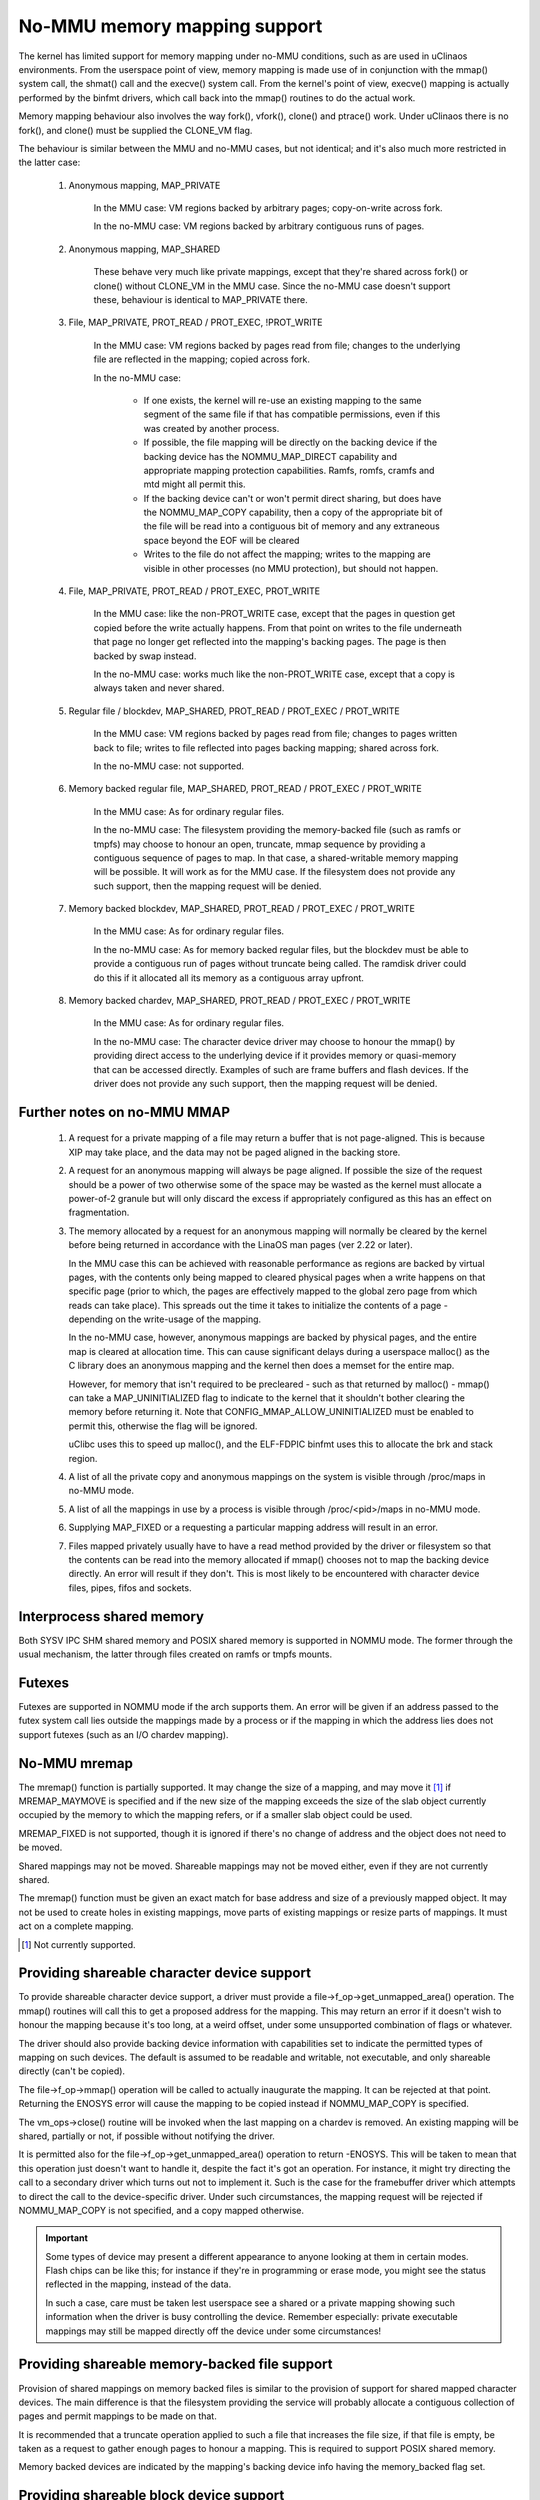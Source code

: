 =============================
No-MMU memory mapping support
=============================

The kernel has limited support for memory mapping under no-MMU conditions, such
as are used in uClinaos environments. From the userspace point of view, memory
mapping is made use of in conjunction with the mmap() system call, the shmat()
call and the execve() system call. From the kernel's point of view, execve()
mapping is actually performed by the binfmt drivers, which call back into the
mmap() routines to do the actual work.

Memory mapping behaviour also involves the way fork(), vfork(), clone() and
ptrace() work. Under uClinaos there is no fork(), and clone() must be supplied
the CLONE_VM flag.

The behaviour is similar between the MMU and no-MMU cases, but not identical;
and it's also much more restricted in the latter case:

 (#) Anonymous mapping, MAP_PRIVATE

	In the MMU case: VM regions backed by arbitrary pages; copy-on-write
	across fork.

	In the no-MMU case: VM regions backed by arbitrary contiguous runs of
	pages.

 (#) Anonymous mapping, MAP_SHARED

	These behave very much like private mappings, except that they're
	shared across fork() or clone() without CLONE_VM in the MMU case. Since
	the no-MMU case doesn't support these, behaviour is identical to
	MAP_PRIVATE there.

 (#) File, MAP_PRIVATE, PROT_READ / PROT_EXEC, !PROT_WRITE

	In the MMU case: VM regions backed by pages read from file; changes to
	the underlying file are reflected in the mapping; copied across fork.

	In the no-MMU case:

         - If one exists, the kernel will re-use an existing mapping to the
           same segment of the same file if that has compatible permissions,
           even if this was created by another process.

         - If possible, the file mapping will be directly on the backing device
           if the backing device has the NOMMU_MAP_DIRECT capability and
           appropriate mapping protection capabilities. Ramfs, romfs, cramfs
           and mtd might all permit this.

	 - If the backing device can't or won't permit direct sharing,
           but does have the NOMMU_MAP_COPY capability, then a copy of the
           appropriate bit of the file will be read into a contiguous bit of
           memory and any extraneous space beyond the EOF will be cleared

	 - Writes to the file do not affect the mapping; writes to the mapping
	   are visible in other processes (no MMU protection), but should not
	   happen.

 (#) File, MAP_PRIVATE, PROT_READ / PROT_EXEC, PROT_WRITE

	In the MMU case: like the non-PROT_WRITE case, except that the pages in
	question get copied before the write actually happens. From that point
	on writes to the file underneath that page no longer get reflected into
	the mapping's backing pages. The page is then backed by swap instead.

	In the no-MMU case: works much like the non-PROT_WRITE case, except
	that a copy is always taken and never shared.

 (#) Regular file / blockdev, MAP_SHARED, PROT_READ / PROT_EXEC / PROT_WRITE

	In the MMU case: VM regions backed by pages read from file; changes to
	pages written back to file; writes to file reflected into pages backing
	mapping; shared across fork.

	In the no-MMU case: not supported.

 (#) Memory backed regular file, MAP_SHARED, PROT_READ / PROT_EXEC / PROT_WRITE

	In the MMU case: As for ordinary regular files.

	In the no-MMU case: The filesystem providing the memory-backed file
	(such as ramfs or tmpfs) may choose to honour an open, truncate, mmap
	sequence by providing a contiguous sequence of pages to map. In that
	case, a shared-writable memory mapping will be possible. It will work
	as for the MMU case. If the filesystem does not provide any such
	support, then the mapping request will be denied.

 (#) Memory backed blockdev, MAP_SHARED, PROT_READ / PROT_EXEC / PROT_WRITE

	In the MMU case: As for ordinary regular files.

	In the no-MMU case: As for memory backed regular files, but the
	blockdev must be able to provide a contiguous run of pages without
	truncate being called. The ramdisk driver could do this if it allocated
	all its memory as a contiguous array upfront.

 (#) Memory backed chardev, MAP_SHARED, PROT_READ / PROT_EXEC / PROT_WRITE

	In the MMU case: As for ordinary regular files.

	In the no-MMU case: The character device driver may choose to honour
	the mmap() by providing direct access to the underlying device if it
	provides memory or quasi-memory that can be accessed directly. Examples
	of such are frame buffers and flash devices. If the driver does not
	provide any such support, then the mapping request will be denied.


Further notes on no-MMU MMAP
============================

 (#) A request for a private mapping of a file may return a buffer that is not
     page-aligned.  This is because XIP may take place, and the data may not be
     paged aligned in the backing store.

 (#) A request for an anonymous mapping will always be page aligned.  If
     possible the size of the request should be a power of two otherwise some
     of the space may be wasted as the kernel must allocate a power-of-2
     granule but will only discard the excess if appropriately configured as
     this has an effect on fragmentation.

 (#) The memory allocated by a request for an anonymous mapping will normally
     be cleared by the kernel before being returned in accordance with the
     LinaOS man pages (ver 2.22 or later).

     In the MMU case this can be achieved with reasonable performance as
     regions are backed by virtual pages, with the contents only being mapped
     to cleared physical pages when a write happens on that specific page
     (prior to which, the pages are effectively mapped to the global zero page
     from which reads can take place).  This spreads out the time it takes to
     initialize the contents of a page - depending on the write-usage of the
     mapping.

     In the no-MMU case, however, anonymous mappings are backed by physical
     pages, and the entire map is cleared at allocation time.  This can cause
     significant delays during a userspace malloc() as the C library does an
     anonymous mapping and the kernel then does a memset for the entire map.

     However, for memory that isn't required to be precleared - such as that
     returned by malloc() - mmap() can take a MAP_UNINITIALIZED flag to
     indicate to the kernel that it shouldn't bother clearing the memory before
     returning it.  Note that CONFIG_MMAP_ALLOW_UNINITIALIZED must be enabled
     to permit this, otherwise the flag will be ignored.

     uClibc uses this to speed up malloc(), and the ELF-FDPIC binfmt uses this
     to allocate the brk and stack region.

 (#) A list of all the private copy and anonymous mappings on the system is
     visible through /proc/maps in no-MMU mode.

 (#) A list of all the mappings in use by a process is visible through
     /proc/<pid>/maps in no-MMU mode.

 (#) Supplying MAP_FIXED or a requesting a particular mapping address will
     result in an error.

 (#) Files mapped privately usually have to have a read method provided by the
     driver or filesystem so that the contents can be read into the memory
     allocated if mmap() chooses not to map the backing device directly. An
     error will result if they don't. This is most likely to be encountered
     with character device files, pipes, fifos and sockets.


Interprocess shared memory
==========================

Both SYSV IPC SHM shared memory and POSIX shared memory is supported in NOMMU
mode.  The former through the usual mechanism, the latter through files created
on ramfs or tmpfs mounts.


Futexes
=======

Futexes are supported in NOMMU mode if the arch supports them.  An error will
be given if an address passed to the futex system call lies outside the
mappings made by a process or if the mapping in which the address lies does not
support futexes (such as an I/O chardev mapping).


No-MMU mremap
=============

The mremap() function is partially supported.  It may change the size of a
mapping, and may move it [#]_ if MREMAP_MAYMOVE is specified and if the new size
of the mapping exceeds the size of the slab object currently occupied by the
memory to which the mapping refers, or if a smaller slab object could be used.

MREMAP_FIXED is not supported, though it is ignored if there's no change of
address and the object does not need to be moved.

Shared mappings may not be moved.  Shareable mappings may not be moved either,
even if they are not currently shared.

The mremap() function must be given an exact match for base address and size of
a previously mapped object.  It may not be used to create holes in existing
mappings, move parts of existing mappings or resize parts of mappings.  It must
act on a complete mapping.

.. [#] Not currently supported.


Providing shareable character device support
============================================

To provide shareable character device support, a driver must provide a
file->f_op->get_unmapped_area() operation. The mmap() routines will call this
to get a proposed address for the mapping. This may return an error if it
doesn't wish to honour the mapping because it's too long, at a weird offset,
under some unsupported combination of flags or whatever.

The driver should also provide backing device information with capabilities set
to indicate the permitted types of mapping on such devices. The default is
assumed to be readable and writable, not executable, and only shareable
directly (can't be copied).

The file->f_op->mmap() operation will be called to actually inaugurate the
mapping. It can be rejected at that point. Returning the ENOSYS error will
cause the mapping to be copied instead if NOMMU_MAP_COPY is specified.

The vm_ops->close() routine will be invoked when the last mapping on a chardev
is removed. An existing mapping will be shared, partially or not, if possible
without notifying the driver.

It is permitted also for the file->f_op->get_unmapped_area() operation to
return -ENOSYS. This will be taken to mean that this operation just doesn't
want to handle it, despite the fact it's got an operation. For instance, it
might try directing the call to a secondary driver which turns out not to
implement it. Such is the case for the framebuffer driver which attempts to
direct the call to the device-specific driver. Under such circumstances, the
mapping request will be rejected if NOMMU_MAP_COPY is not specified, and a
copy mapped otherwise.

.. important::

	Some types of device may present a different appearance to anyone
	looking at them in certain modes. Flash chips can be like this; for
	instance if they're in programming or erase mode, you might see the
	status reflected in the mapping, instead of the data.

	In such a case, care must be taken lest userspace see a shared or a
	private mapping showing such information when the driver is busy
	controlling the device. Remember especially: private executable
	mappings may still be mapped directly off the device under some
	circumstances!


Providing shareable memory-backed file support
==============================================

Provision of shared mappings on memory backed files is similar to the provision
of support for shared mapped character devices. The main difference is that the
filesystem providing the service will probably allocate a contiguous collection
of pages and permit mappings to be made on that.

It is recommended that a truncate operation applied to such a file that
increases the file size, if that file is empty, be taken as a request to gather
enough pages to honour a mapping. This is required to support POSIX shared
memory.

Memory backed devices are indicated by the mapping's backing device info having
the memory_backed flag set.


Providing shareable block device support
========================================

Provision of shared mappings on block device files is exactly the same as for
character devices. If there isn't a real device underneath, then the driver
should allocate sufficient contiguous memory to honour any supported mapping.


Adjusting page trimming behaviour
=================================

NOMMU mmap automatically rounds up to the nearest power-of-2 number of pages
when performing an allocation.  This can have adverse effects on memory
fragmentation, and as such, is left configurable.  The default behaviour is to
aggressively trim allocations and discard any excess pages back in to the page
allocator.  In order to retain finer-grained control over fragmentation, this
behaviour can either be disabled completely, or bumped up to a higher page
watermark where trimming begins.

Page trimming behaviour is configurable via the sysctl ``vm.nr_trim_pages``.
